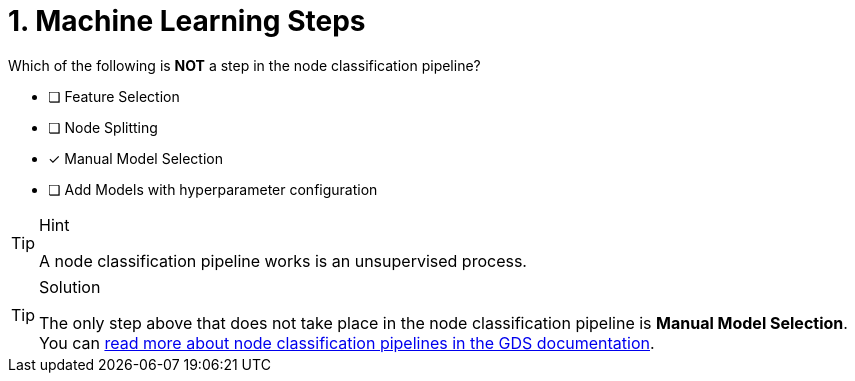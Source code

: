 [.question]
= 1. Machine Learning Steps

Which of the following is **NOT** a step in the node classification pipeline?

* [ ] Feature Selection
* [ ] Node Splitting
* [x] Manual Model Selection
* [ ] Add Models with hyperparameter configuration


[TIP,role=hint]
.Hint
====
A node classification pipeline works is an unsupervised process.
====

[TIP,role=solution]
.Solution
====
The only step above that does not take place in the node classification pipeline is **Manual Model Selection**.
You can link:https://neo4j.com/docs/graph-data-science/current/machine-learning/node-property-prediction/nodeclassification-pipelines/node-classification/[read more about node classification pipelines in the GDS documentation^].
====
